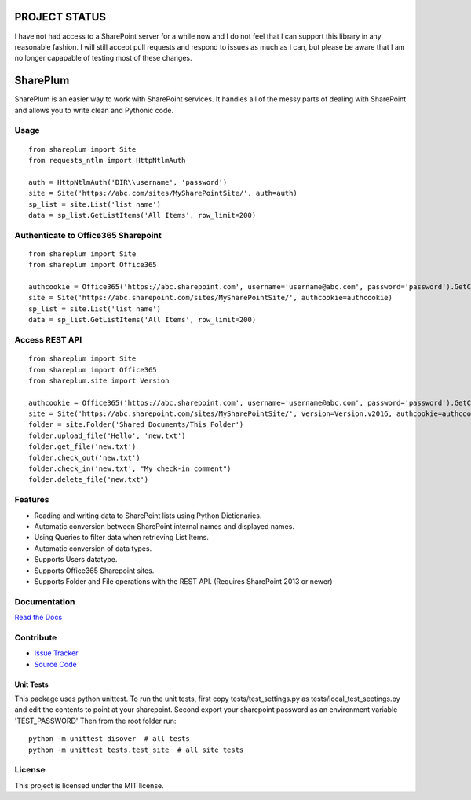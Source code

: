 PROJECT STATUS
===================

I have not had access to a SharePoint server for a while now and I do not feel that I can support this library in any reasonable fashion.  I will still accept pull requests and respond to issues as much as I can, but please be aware that I am no longer capapable of testing most of these changes.

SharePlum
==========

SharePlum is an easier way to work with SharePoint services. It handles all of the messy parts of dealing with SharePoint and allows you to write clean and Pythonic code.



Usage
-----

::

    from shareplum import Site
    from requests_ntlm import HttpNtlmAuth

    auth = HttpNtlmAuth('DIR\\username', 'password')
    site = Site('https://abc.com/sites/MySharePointSite/', auth=auth)
    sp_list = site.List('list name')
    data = sp_list.GetListItems('All Items', row_limit=200)

Authenticate to Office365 Sharepoint
------------------------------------

::

    from shareplum import Site
    from shareplum import Office365

    authcookie = Office365('https://abc.sharepoint.com', username='username@abc.com', password='password').GetCookies()
    site = Site('https://abc.sharepoint.com/sites/MySharePointSite/', authcookie=authcookie)
    sp_list = site.List('list name')
    data = sp_list.GetListItems('All Items', row_limit=200)


Access REST API
------------------------------------

::

    from shareplum import Site
    from shareplum import Office365
    from shareplum.site import Version

    authcookie = Office365('https://abc.sharepoint.com', username='username@abc.com', password='password').GetCookies()
    site = Site('https://abc.sharepoint.com/sites/MySharePointSite/', version=Version.v2016, authcookie=authcookie)
    folder = site.Folder('Shared Documents/This Folder')
    folder.upload_file('Hello', 'new.txt')
    folder.get_file('new.txt')
    folder.check_out('new.txt')
    folder.check_in('new.txt', "My check-in comment")
    folder.delete_file('new.txt')


Features
--------

- Reading and writing data to SharePoint lists using Python Dictionaries.
- Automatic conversion between SharePoint internal names and displayed names.
- Using Queries to filter data when retrieving List Items.
- Automatic conversion of data types.
- Supports Users datatype.
- Supports Office365 Sharepoint sites.
- Supports Folder and File operations with the REST API. (Requires SharePoint 2013 or newer)

Documentation
-------------

`Read the Docs <http://shareplum.readthedocs.org/en/latest/>`_

Contribute
----------

- `Issue Tracker <http://github.com/jasonrollins/shareplum/issues>`_
- `Source Code <http://github.com/jasonrollins/shareplum>`_

Unit Tests
^^^^^^^^^^

This package uses python unittest.
To run the unit tests, first copy tests/test_settings.py as tests/local_test_seetings.py and edit the contents to point at your sharepoint.
Second export your sharepoint password as an environment variable 'TEST_PASSWORD'
Then from the root folder run:

::

    python -m unittest disover  # all tests
    python -m unittest tests.test_site  # all site tests

License
-------

This project is licensed under the MIT license.
